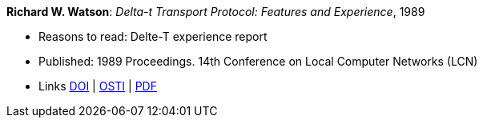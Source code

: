 *Richard W. Watson*: _Delta-t Transport Protocol: Features and Experience_, 1989

* Reasons to read: Delte-T experience report
* Published: 1989 Proceedings. 14th Conference on Local Computer Networks (LCN)
* Links
    link:https://doi.org/10.1109/LCN.1989.65288[DOI] |
    link:https://www.osti.gov/biblio/5634768[OSTI] |
    link:https://www.computer.org/csdl/proceedings/lcn/1989/1968/00/00065288.pdf[PDF]
ifdef::local[]
* Local links:
    link:/library/inproceedings/1980/watson-lcn-1989.pdf[PDF]
endif::[]


